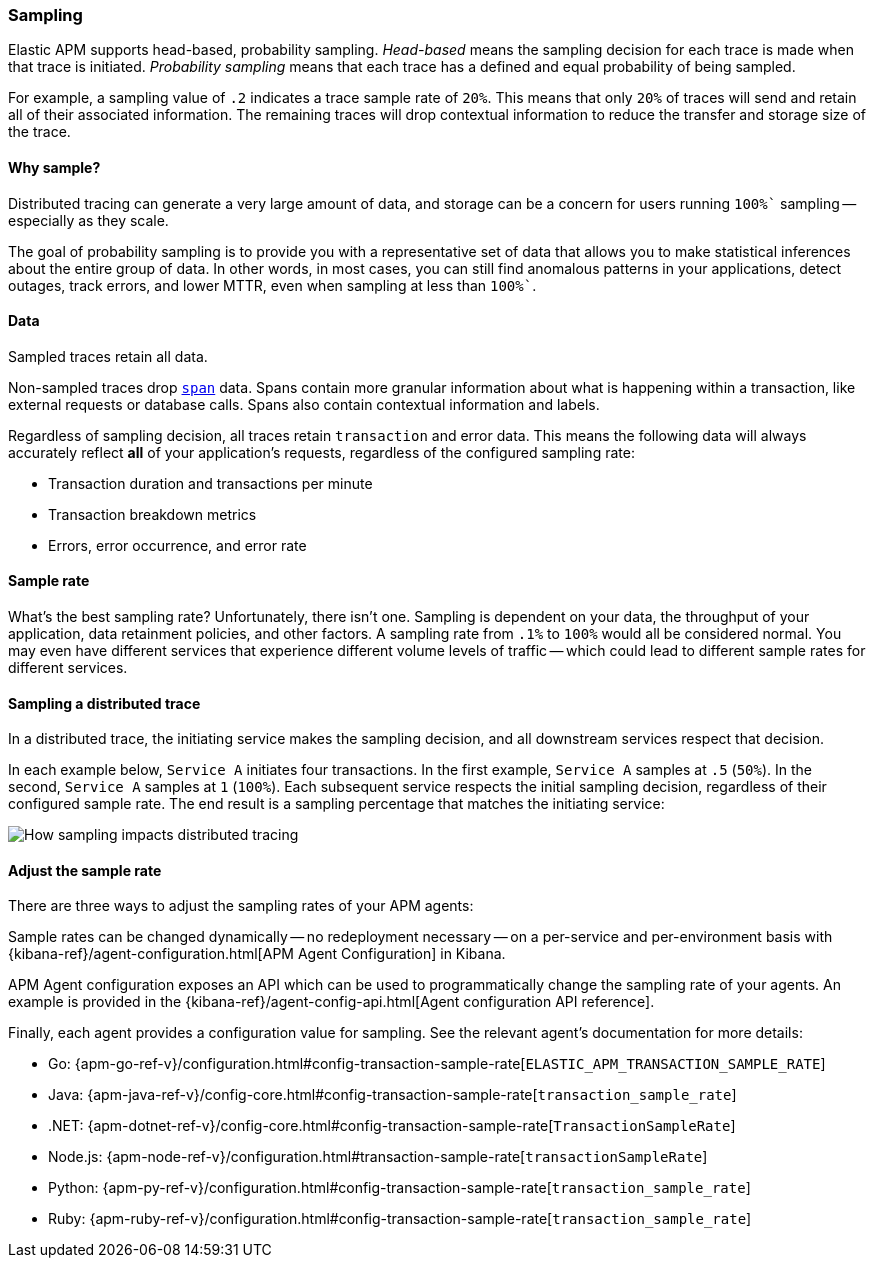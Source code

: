 [[apm-sampling]]
=== Sampling

Elastic APM supports head-based, probability sampling.
_Head-based_ means the sampling decision for each trace is made when that trace is initiated.
_Probability sampling_ means that each trace has a defined and equal probability of being sampled.

For example, a sampling value of `.2` indicates a trace sample rate of `20%`.
This means that only `20%` of traces will send and retain all of their associated information.
The remaining traces will drop contextual information to reduce the transfer and storage size of the trace.

[float]
==== Why sample?

Distributed tracing can generate a very large amount of data,
and storage can be a concern for users running `100%`` sampling -- especially as they scale.

The goal of probability sampling is to provide you with a representative set of data that allows
you to make statistical inferences about the entire group of data.
In other words, in most cases, you can still find anomalous patterns in your applications, detect outages, track errors,
and lower MTTR, even when sampling at less than `100%``.

[float]
==== Data

Sampled traces retain all data.

Non-sampled traces drop <<transaction-spans,`span`>> data.
Spans contain more granular information about what is happening within a transaction,
like external requests or database calls.
Spans also contain contextual information and labels.

Regardless of sampling decision, all traces retain `transaction` and error data.
This means the following data will always accurately reflect *all* of your application's requests, regardless of the configured sampling rate:

* Transaction duration and transactions per minute
* Transaction breakdown metrics
* Errors, error occurrence, and error rate

// To turn off the sending of all data, including transaction and error data, set `active` to `false`.

[float]
==== Sample rate

What's the best sampling rate? Unfortunately, there isn't one.
Sampling is dependent on your data, the throughput of your application, data retainment policies, and other factors.
A sampling rate from `.1%` to `100%` would all be considered normal.
You may even have different services that experience different volume levels of traffic --
which could lead to different sample rates for different services.

// Regardless, cost conscious customers are likely to be fine with a lower sample rate.

[float]
==== Sampling a distributed trace

In a distributed trace, the initiating service makes the sampling decision,
and all downstream services respect that decision.

In each example below, `Service A` initiates four transactions.
In the first example, `Service A` samples at `.5` (`50%`). In the second, `Service A` samples at `1` (`100%`).
Each subsequent service respects the initial sampling decision, regardless of their configured sample rate.
The end result is a sampling percentage that matches the initiating service:

image::images/dt-sampling-example.png[How sampling impacts distributed tracing]

// [float]
// ==== APM app implications

// To do::

// In head-based sampling, each service knows which transactions should and shouldn't be sampled.
// This logic prevents the APM app from showing broken traces.

// Distributed tracing is also what enables Service maps in the APM app.
// Service maps rely on distributed traces to draw connections between services.
// A minimum required version of APM agents is required for Service maps to work.
// See https://www.elastic.co/guide/en/kibana/current/service-maps.html#service-maps-supported.

// Follow-up: Add link from https://www.elastic.co/guide/en/kibana/current/service-maps.html#service-maps-how
// to this page.

[float]
==== Adjust the sample rate

There are three ways to adjust the sampling rates of your APM agents:

Sample rates can be changed dynamically -- no redeployment necessary -- on a per-service and per-environment
basis with {kibana-ref}/agent-configuration.html[APM Agent Configuration] in Kibana.

APM Agent configuration exposes an API which can be used to programmatically change the
sampling rate of your agents.
An example is provided in the {kibana-ref}/agent-config-api.html[Agent configuration API reference].

Finally, each agent provides a configuration value for sampling.
See the relevant agent's documentation for more details:

* Go: {apm-go-ref-v}/configuration.html#config-transaction-sample-rate[`ELASTIC_APM_TRANSACTION_SAMPLE_RATE`]
* Java: {apm-java-ref-v}/config-core.html#config-transaction-sample-rate[`transaction_sample_rate`]
* .NET: {apm-dotnet-ref-v}/config-core.html#config-transaction-sample-rate[`TransactionSampleRate`]
* Node.js: {apm-node-ref-v}/configuration.html#transaction-sample-rate[`transactionSampleRate`]
* Python: {apm-py-ref-v}/configuration.html#config-transaction-sample-rate[`transaction_sample_rate`]
* Ruby: {apm-ruby-ref-v}/configuration.html#config-transaction-sample-rate[`transaction_sample_rate`]